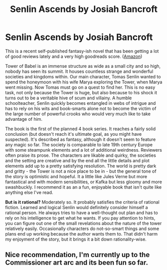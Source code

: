 #+TITLE: Senlin Ascends by Josiah Bancroft

* Senlin Ascends by Josiah Bancroft
:PROPERTIES:
:Author: GutsyToyRat
:Score: 14
:DateUnix: 1477412870.0
:DateShort: 2016-Oct-25
:END:
This is a recent self-published fantasy-ish novel that has been getting a lot of good reviews lately and a very high goodreads score. ([[https://www.amazon.com/Senlin-Ascends-Books-Babel-1/dp/1482590956][Amazon]])

Tower of Babel is an immense structure as wide as a small city and so high, nobody has seen its summit. It houses countless strange and wonderful societies and kingdoms within. Our main character, Tomas Senlin wanted to spend the honeymoon with his wife Marya exploring the Tower, when Marya went missing. Now Tomas must go on a quest to find her. This is no easy task, not only because the Tower is huge, but also because to his shock it turns out to be a veritable hive of scum and villainy. A humble schoolteacher, Senlin quickly becomes entangled in webs of intrigue and has to rely on his wits and book-smarts alone not to become the victim of the large number of powerful crooks who would very much like to take advantage of him.

The book is the first of the planned 4 book series. It reaches a fairly solid conclusion (but doesn't reach it's ultimate goal, as you might have suspected). It's described as fantasy, although it doesn't seem to feature any magic so far. The society is comparable to late 19th century Europe with some steampunk elements and a lot of additional weirdness. Reviewers often praise its prose. The characters are likable and quirky, the societies and the setting are creative and by the end all the little details and plot elements add up to a pretty satisfying resolution. The world is pretty dark and gritty - the Tower is not a nice place to be in - but the general tone of the story is optimistic and hopeful. It a little like Jules Verne but more fantastical and with modern sensibilities, or Kafka but less gloomy and more swashbuckly. I recommend it as an a fun, enjoyable book that isn't quite like anything else I've read.

*But is it rational?* Moderately so. It probably satisfies the criteria of rational fiction. Learned and logical Senlin would definitely consider himself a rational person. He always tries to have a well-thought out plan and has to rely on his intelligence to get what he wants. If you pay attention to hints, you can figure out one of the small revelations about the nature of the tower relatively easily. Occasionally characters do not-so-smart things and some plans end up working because the author wants them to. That didn't harm my enjoyment of the story, but it brings it a bit down rationality-wise.


** Nice recommendation, I'm currently up to the Commissioner art arc and its been fun so far.
:PROPERTIES:
:Author: superk2001
:Score: 1
:DateUnix: 1477937156.0
:DateShort: 2016-Oct-31
:END:
